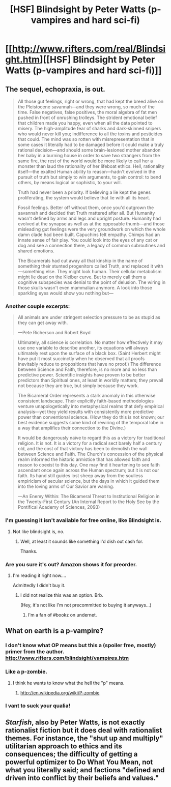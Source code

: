 #+TITLE: [HSF] Blindsight by Peter Watts (p-vampires and hard sci-fi)

* [[http://www.rifters.com/real/Blindsight.htm][[HSF] Blindsight by Peter Watts (p-vampires and hard sci-fi)]]
:PROPERTIES:
:Author: traverseda
:Score: 19
:DateUnix: 1407021944.0
:DateShort: 2014-Aug-03
:END:

** The sequel, echopraxia, is out.

#+begin_quote
  All those gut feelings, right or wrong, that had kept the breed alive on the Pleistocene savannah---and they were wrong, so much of the time. False negatives, false positives, the moral algebra of fat men pushed in front of onrushing trolleys. The strident emotional belief that children made you happy, even when all the data pointed to misery. The high-amplitude fear of sharks and dark-skinned snipers who would never kill you; indifference to all the toxins and pesticides that could. The mind was so rotten with misrepresentation that in some cases it literally had to be damaged before it could make a truly rational decision---and should some brain-lesioned mother abandon her baby in a burning house in order to save two strangers from the same fire, the rest of the world would be more likely to call her a monster than laud the rationality of her lifeboat ethics. Hell, rationality itself---the exalted Human ability to reason---hadn't evolved in the pursuit of truth but simply to win arguments, to gain control: to bend others, by means logical or sophistic, to your will.

  Truth had never been a priority. If believing a lie kept the genes proliferating, the system would believe that lie with all its heart.

  Fossil feelings. Better off without them, once you'd outgrown the savannah and decided that Truth mattered after all. But Humanity wasn't defined by arms and legs and upright posture. Humanity had evolved at the synapse as well as at the opposable thumb---and those misleading gut feelings were the very groundwork on which the whole damn clade had been built. Capuchins felt empathy. Chimps had an innate sense of fair play. You could look into the eyes of any cat or dog and see a connection there, a legacy of common subroutines and shared emotions.

  The Bicamerals had cut away all that kinship in the name of something their stunted progenitors called Truth, and replaced it with---something else. They might look human. Their cellular metabolism might lie dead on the Kleiber curve. But to merely call them a cognitive subspecies was denial to the point of delusion. The wiring in those skulls wasn't even mammalian anymore. A look into those sparkling eyes would show you nothing but---
#+end_quote
:PROPERTIES:
:Author: traverseda
:Score: 10
:DateUnix: 1407026172.0
:DateShort: 2014-Aug-03
:END:

*** Another couple excerpts:

#+begin_quote
  All animals are under stringent selection pressure to be as stupid as they can get away with.

  ---Pete Richerson and Robert Boyd
#+end_quote

#+begin_quote
  Ultimately, all science is correlation. No matter how effectively it may use one variable to describe another, its equations will always ultimately rest upon the surface of a black box. (Saint Herbert might have put it most succinctly when he observed that all proofs inevitably reduce to propositions that have no proof.) The difference between Science and Faith, therefore, is no more and no less than predictive power. Scientific insights have proven to be better predictors than Spiritual ones, at least in worldly matters; they prevail not because they are true, but simply because they work.

  The Bicameral Order represents a stark anomaly in this otherwise consistent landscape. Their explicitly faith-based methodologies venture unapologetically into metaphysical realms that defy empirical analysis---yet they yield results with consistently more predictive power than conventional science. (How they do this is not known; our best evidence suggests some kind of rewiring of the temporal lobe in a way that amplifies their connection to the Divine.)

  It would be dangerously naïve to regard this as a victory for traditional religion. It is not. It is a victory for a radical sect barely half a century old, and the cost of that victory has been to demolish the wall between Science and Faith. The Church's concession of the physical realm informed the historic armistice that has allowed faith and reason to coexist to this day. One may find it heartening to see faith ascendant once again across the Human spectrum; but it is not our faith. Its hand still guides lost sheep away from the soulless empiricism of secular science, but the days in which it guided them into the loving arms of Our Savior are waning.

  ---An Enemy Within: The Bicameral Threat to Institutional Religion in the Twenty-First Century (An Internal Report to the Holy See by the Pontifical Academy of Sciences, 2093)
#+end_quote
:PROPERTIES:
:Author: Rangi42
:Score: 3
:DateUnix: 1407201920.0
:DateShort: 2014-Aug-05
:END:


*** I'm guessing it isn't available for free online, like Blindsight is.
:PROPERTIES:
:Author: krakonfour
:Score: 1
:DateUnix: 1407073205.0
:DateShort: 2014-Aug-03
:END:

**** Not like blindsight is, no.
:PROPERTIES:
:Author: traverseda
:Score: 4
:DateUnix: 1407094896.0
:DateShort: 2014-Aug-04
:END:

***** Well, at least it sounds like something I'd dish out cash for.

Thanks.
:PROPERTIES:
:Author: krakonfour
:Score: 0
:DateUnix: 1407097860.0
:DateShort: 2014-Aug-04
:END:


*** Are you sure it's out? Amazon shows it for preorder.
:PROPERTIES:
:Author: FeepingCreature
:Score: 1
:DateUnix: 1407079236.0
:DateShort: 2014-Aug-03
:END:

**** I'm reading it right now....

Admittedly I didn't buy it.
:PROPERTIES:
:Author: traverseda
:Score: 3
:DateUnix: 1407094875.0
:DateShort: 2014-Aug-04
:END:

***** I did not realize this was an option. Brb.

(Hey, it's not like I'm not precommitted to buying it anyways...)
:PROPERTIES:
:Author: FeepingCreature
:Score: 1
:DateUnix: 1407097658.0
:DateShort: 2014-Aug-04
:END:

****** I'm a fan of #bookz on undernet.
:PROPERTIES:
:Author: traverseda
:Score: 2
:DateUnix: 1407097717.0
:DateShort: 2014-Aug-04
:END:


** What on earth is a p-vampire?
:PROPERTIES:
:Author: sullyj3
:Score: 4
:DateUnix: 1407072723.0
:DateShort: 2014-Aug-03
:END:

*** I don't know what OP means but this a (spoiler free, mostly) primer from the author. [[http://www.rifters.com/blindsight/vampires.htm]]
:PROPERTIES:
:Author: phobiac
:Score: 2
:DateUnix: 1407079745.0
:DateShort: 2014-Aug-03
:END:


*** Like a p-zombie.
:PROPERTIES:
:Author: traverseda
:Score: 2
:DateUnix: 1407094918.0
:DateShort: 2014-Aug-04
:END:

**** I think he wants to know what the hell the "p" means.
:PROPERTIES:
:Author: libertarian_reddit
:Score: 1
:DateUnix: 1407364649.0
:DateShort: 2014-Aug-07
:END:

***** [[http://en.wikipedia.org/wiki/P-zombie]]
:PROPERTIES:
:Author: acinonys
:Score: 1
:DateUnix: 1407482625.0
:DateShort: 2014-Aug-08
:END:


*** I vant to suck your qualia!
:PROPERTIES:
:Author: gabbalis
:Score: 0
:DateUnix: 1407295105.0
:DateShort: 2014-Aug-06
:END:


** /Starfish/, also by Peter Watts, is not exactly rationalist fiction but it does deal with rationalist themes. For instance, the "shut up and multiply" utilitarian approach to ethics and its consequences; the difficulty of getting a powerful optimizer to Do What You Mean, not what you literally said; and factions "defined and driven into conflict by their beliefs and values."
:PROPERTIES:
:Author: Rangi42
:Score: 2
:DateUnix: 1407202366.0
:DateShort: 2014-Aug-05
:END:
